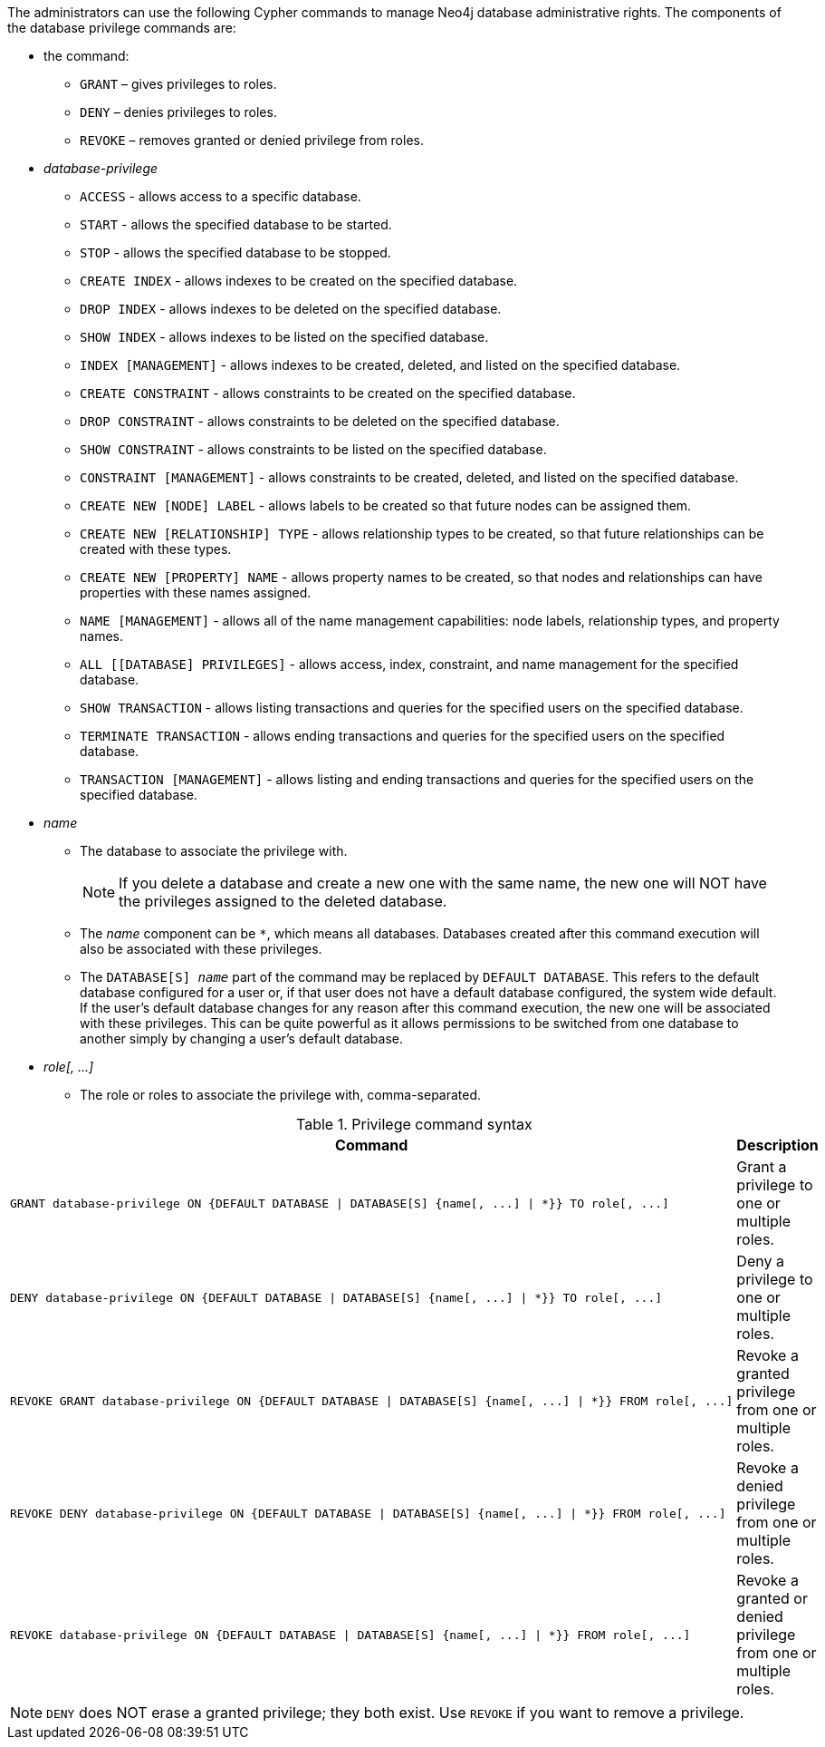 The administrators can use the following Cypher commands to manage Neo4j database administrative rights.
The components of the database privilege commands are:

* the command:
** `GRANT` – gives privileges to roles.
** `DENY` – denies privileges to roles.
** `REVOKE` – removes granted or denied privilege from roles.


* _database-privilege_
** `ACCESS` - allows access to a specific database.
** `START` - allows the specified database to be started.
** `STOP` - allows the specified database to be stopped.
** `CREATE INDEX` - allows indexes to be created on the specified database.
** `DROP INDEX` - allows indexes to be deleted on the specified database.
** `SHOW INDEX` - allows indexes to be listed on the specified database.
** `INDEX [MANAGEMENT]` - allows indexes to be created, deleted, and listed on the specified database.
** `CREATE CONSTRAINT` - allows constraints to be created on the specified database.
** `DROP CONSTRAINT` - allows constraints to be deleted on the specified database.
** `SHOW CONSTRAINT` - allows constraints to be listed on the specified database.
** `CONSTRAINT [MANAGEMENT]` - allows constraints to be created, deleted, and listed on the specified database.
** `CREATE NEW [NODE] LABEL` - allows labels to be created so that future nodes can be assigned them.
** `CREATE NEW [RELATIONSHIP] TYPE` - allows relationship types to be created, so that future relationships can be created with these types.
** `CREATE NEW [PROPERTY] NAME` - allows property names to be created, so that nodes and relationships can have properties with these names assigned.
** `NAME [MANAGEMENT]` - allows all of the name management capabilities: node labels, relationship types, and property names.
** `ALL [[DATABASE] PRIVILEGES]` - allows access, index, constraint, and name management for the specified database.
** `SHOW TRANSACTION` -  allows listing transactions and queries for the specified users on the specified database.
** `TERMINATE TRANSACTION` - allows ending transactions and queries for the specified users on the specified database.
** `TRANSACTION [MANAGEMENT]` - allows listing and ending transactions and queries for the specified users on the specified database.

* _name_
** The database to associate the privilege with.
+
[NOTE]
====
If you delete a database and create a new one with the same name, the new one will NOT have the privileges assigned to the deleted database.
====
** The _name_ component can be `+*+`, which means all databases.
Databases created after this command execution will also be associated with these privileges.
** The `DATABASE[S] _name_` part of the command may be replaced by `DEFAULT DATABASE`. This refers to
   the default database configured for a user or, if that user does not have a default database configured, the system wide default.
   If the user's default database changes for any reason after this command execution, the new
   one will be associated with these privileges. This can be quite powerful as it allows permissions to be switched
   from one database to another simply by changing a user's default database.

* _role[, ...]_
** The role or roles to associate the privilege with, comma-separated.

.Privilege command syntax
[options="header", width="100%", cols="3a,2"]
|===
| Command | Description

| [source, cypher]
GRANT database-privilege ON {DEFAULT DATABASE \| DATABASE[S] {name[, ...] \| *}} TO role[, ...]
| Grant a privilege to one or multiple roles.

| [source, cypher]
DENY database-privilege ON {DEFAULT DATABASE \| DATABASE[S] {name[, ...] \| *}} TO role[, ...]
| Deny a privilege to one or multiple roles.

| [source, cypher]
REVOKE GRANT database-privilege ON {DEFAULT DATABASE \| DATABASE[S] {name[, ...] \| *}} FROM role[, ...]
| Revoke a granted privilege from one or multiple roles.

| [source, cypher]
REVOKE DENY database-privilege ON {DEFAULT DATABASE \| DATABASE[S] {name[, ...] \| *}} FROM role[, ...]
| Revoke a denied privilege from one or multiple roles.

| [source, cypher]
REVOKE database-privilege ON {DEFAULT DATABASE \| DATABASE[S] {name[, ...] \| *}} FROM role[, ...]
| Revoke a granted or denied privilege from one or multiple roles.
|===

[NOTE]
====
`DENY` does NOT erase a granted privilege; they both exist.
Use `REVOKE` if you want to remove a privilege.
====
